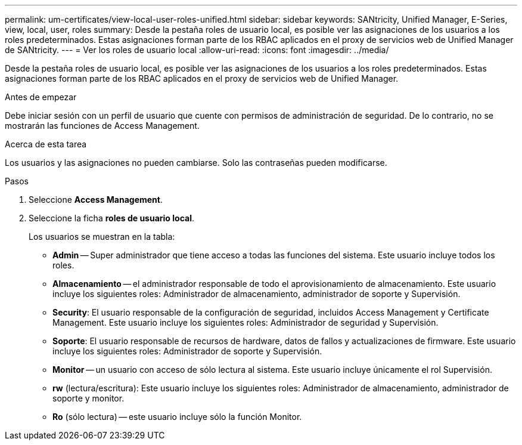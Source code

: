 ---
permalink: um-certificates/view-local-user-roles-unified.html 
sidebar: sidebar 
keywords: SANtricity, Unified Manager, E-Series, view, local, user, roles 
summary: Desde la pestaña roles de usuario local, es posible ver las asignaciones de los usuarios a los roles predeterminados. Estas asignaciones forman parte de los RBAC aplicados en el proxy de servicios web de Unified Manager de SANtricity. 
---
= Ver los roles de usuario local
:allow-uri-read: 
:icons: font
:imagesdir: ../media/


[role="lead"]
Desde la pestaña roles de usuario local, es posible ver las asignaciones de los usuarios a los roles predeterminados. Estas asignaciones forman parte de los RBAC aplicados en el proxy de servicios web de Unified Manager.

.Antes de empezar
Debe iniciar sesión con un perfil de usuario que cuente con permisos de administración de seguridad. De lo contrario, no se mostrarán las funciones de Access Management.

.Acerca de esta tarea
Los usuarios y las asignaciones no pueden cambiarse. Solo las contraseñas pueden modificarse.

.Pasos
. Seleccione *Access Management*.
. Seleccione la ficha *roles de usuario local*.
+
Los usuarios se muestran en la tabla:

+
** *Admin* -- Super administrador que tiene acceso a todas las funciones del sistema. Este usuario incluye todos los roles.
** *Almacenamiento* -- el administrador responsable de todo el aprovisionamiento de almacenamiento. Este usuario incluye los siguientes roles: Administrador de almacenamiento, administrador de soporte y Supervisión.
** *Security*: El usuario responsable de la configuración de seguridad, incluidos Access Management y Certificate Management. Este usuario incluye los siguientes roles: Administrador de seguridad y Supervisión.
** *Soporte*: El usuario responsable de recursos de hardware, datos de fallos y actualizaciones de firmware. Este usuario incluye los siguientes roles: Administrador de soporte y Supervisión.
** *Monitor* -- un usuario con acceso de sólo lectura al sistema. Este usuario incluye únicamente el rol Supervisión.
** *rw* (lectura/escritura): Este usuario incluye los siguientes roles: Administrador de almacenamiento, administrador de soporte y monitor.
** *Ro* (sólo lectura) -- este usuario incluye sólo la función Monitor.



